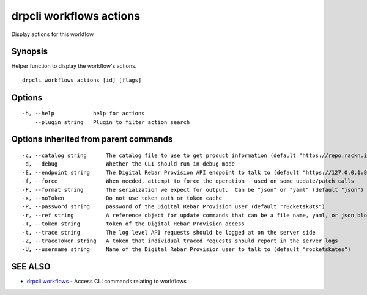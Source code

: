 drpcli workflows actions
========================

Display actions for this workflow

Synopsis
--------

Helper function to display the workflow's actions.

::

    drpcli workflows actions [id] [flags]

Options
-------

::

      -h, --help            help for actions
          --plugin string   Plugin to filter action search

Options inherited from parent commands
--------------------------------------

::

      -c, --catalog string      The catalog file to use to get product information (default "https://repo.rackn.io")
      -d, --debug               Whether the CLI should run in debug mode
      -E, --endpoint string     The Digital Rebar Provision API endpoint to talk to (default "https://127.0.0.1:8092")
      -f, --force               When needed, attempt to force the operation - used on some update/patch calls
      -F, --format string       The serialzation we expect for output.  Can be "json" or "yaml" (default "json")
      -x, --noToken             Do not use token auth or token cache
      -P, --password string     password of the Digital Rebar Provision user (default "r0cketsk8ts")
      -r, --ref string          A reference object for update commands that can be a file name, yaml, or json blob
      -T, --token string        token of the Digital Rebar Provision access
      -t, --trace string        The log level API requests should be logged at on the server side
      -Z, --traceToken string   A token that individual traced requests should report in the server logs
      -U, --username string     Name of the Digital Rebar Provision user to talk to (default "rocketskates")

SEE ALSO
--------

-  `drpcli workflows <drpcli_workflows.html>`__ - Access CLI commands
   relating to workflows
